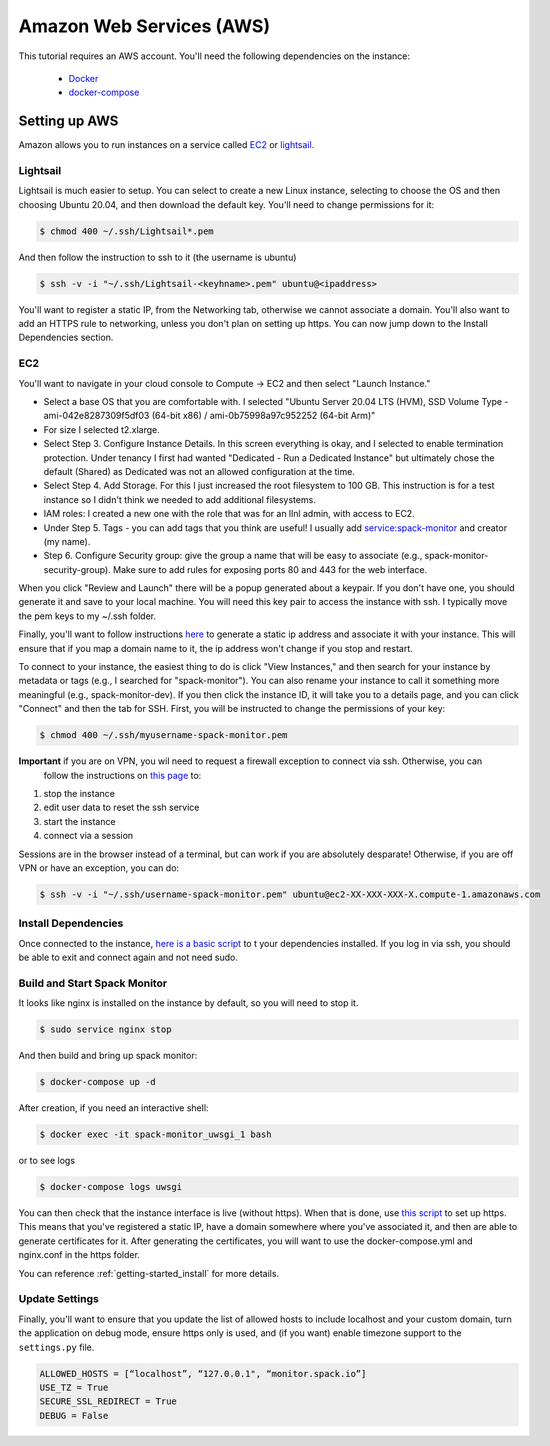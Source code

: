 .. _development-setup:

=========================
Amazon Web Services (AWS)
=========================

This tutorial requires an AWS account. You'll need the following dependencies on the instance:

 - `Docker <https://docs.docker.com/get-docker/>`_
 - `docker-compose <https://docs.docker.com/compose/install/>`_

Setting up AWS
==============

Amazon allows you to run instances on a service called `EC2 <https://console.aws.amazon.com/ec2/v2/home?region=us-east-1#Home:>`_
or `lightsail <https://lightsail.aws.amazon.com/>`_.

Lightsail
---------

Lightsail is much easier to setup. You can select to create a new Linux instance, selecting to choose the OS and then choosing Ubuntu 20.04, and then download the default key. You'll need to change permissions for it:

.. code-block:: console

    $ chmod 400 ~/.ssh/Lightsail*.pem

And then follow the instruction to ssh to it (the username is ubuntu)

.. code-block:: console

    $ ssh -v -i "~/.ssh/Lightsail-<keyhname>.pem" ubuntu@<ipaddress>

You'll want to register a static IP, from the Networking tab, otherwise we cannot associate a domain.
You'll also want to add an HTTPS rule to networking, unless you don't plan on setting up https.
You can now jump down to the Install Dependencies section.


EC2
---

You'll want to navigate in your cloud console to Compute -> EC2 and then select "Launch Instance."

- Select a base OS that you are comfortable with. I selected "Ubuntu Server 20.04 LTS (HVM), SSD Volume Type - ami-042e8287309f5df03 (64-bit x86) / ami-0b75998a97c952252 (64-bit Arm)"
- For size I selected t2.xlarge. 
- Select Step 3. Configure Instance Details. In this screen everything is okay, and I selected to enable termination protection. Under tenancy I first had wanted "Dedicated - Run a Dedicated Instance" but ultimately chose the default (Shared) as Dedicated was not an allowed configuration at the time.
- Select Step 4. Add Storage. For this I just increased the root filesystem to 100 GB. This instruction is for a test instance so I didn't think we needed to add additional filesystems.
- IAM roles: I created a new one with the role that was for an llnl admin, with access to EC2.
- Under Step 5. Tags - you can add tags that you think are useful! I usually add service:spack-monitor and creator (my name).
- Step 6. Configure Security group: give the group a name that will be easy to associate (e.g., spack-monitor-security-group). Make sure to add rules for exposing ports 80 and 443 for the web interface.

When you click "Review and Launch" there will be a popup generated about a keypair. If you don't have one, you should
generate it and save to your local machine. You will need this key pair to access the instance with ssh.
I typically move the pem keys to my ~/.ssh folder.

Finally, you'll want to follow instructions `here <https://aws.amazon.com/premiumsupport/knowledge-center/ec2-associate-static-public-ip/>`_ 
to generate a static ip address and associate it with your instance. This will ensure that if you map a domain name to it,
the ip address won't change if you stop and restart.

To connect to your instance, the easiest thing to do is click "View Instances," and then search for your instance by metadata or tags (e.g., I searched for "spack-monitor"). You can also
rename your instance to call it something more meaningful (e.g., spack-monitor-dev). If you then click the instance ID, it will take you
to a details page, and you can click "Connect" and then the tab for SSH. First, you will be instructed to change the permissions
of your key:

.. code-block:: console

    $ chmod 400 ~/.ssh/myusername-spack-monitor.pem

**Important** if you are on VPN, you wil need to request a firewall exception to connect via ssh. Otherwise, you can
 follow the instructions on `this page <https://aws.amazon.com/premiumsupport/knowledge-center/ec2-linux-resolve-ssh-connection-errors/>`_ to:

1. stop the instance
2. edit user data to reset the ssh service
3. start the instance
4. connect via a session

Sessions are in the browser instead of a terminal, but can work if you are absolutely desparate! Otherwise, if you
are off VPN or have an exception, you can do:

.. code-block:: console

    $ ssh -v -i "~/.ssh/username-spack-monitor.pem" ubuntu@ec2-XX-XXX-XXX-X.compute-1.amazonaws.com


Install Dependencies
--------------------

Once connected to the instance, `here is a basic script <https://github.com/spack/spack-monitor/tree/main/script/prepare_instance.sh>`_ to 
t your dependencies installed. If you log in via ssh, you should be able to exit and connect again and not need sudo.


Build and Start Spack Monitor
-----------------------------

It looks like nginx is installed on the instance by default, so you will need to stop it.

.. code-block:: console

    $ sudo service nginx stop

And then build and bring up spack monitor:

.. code-block:: console

    $ docker-compose up -d

After creation, if you need an interactive shell:

.. code-block:: console

    $ docker exec -it spack-monitor_uwsgi_1 bash

or to see logs

.. code-block:: console

    $ docker-compose logs uwsgi

You can then check that the instance interface is live (without https). When that is done, use `this script <https://github.com/spack/spack-monitor/tree/main/script/generate_cert.sh>`_ to set up https. This means that you've registered a static IP, have a domain somewhere where you've associated it, and then
are able to generate certificates for it. After generating the certificates, you will want to use the docker-compose.yml and nginx.conf in the https folder.

You can reference :ref:`getting-started_install` for more details.

Update Settings
---------------

Finally, you'll want to ensure that you update the list of allowed hosts to
include localhost and your custom domain, turn the application on debug mode,
ensure https only is used, and (if you want) enable timezone support to the ``settings.py`` file.

.. code-block:: python

    ALLOWED_HOSTS = [“localhost”, “127.0.0.1", “monitor.spack.io”]
    USE_TZ = True
    SECURE_SSL_REDIRECT = True
    DEBUG = False
